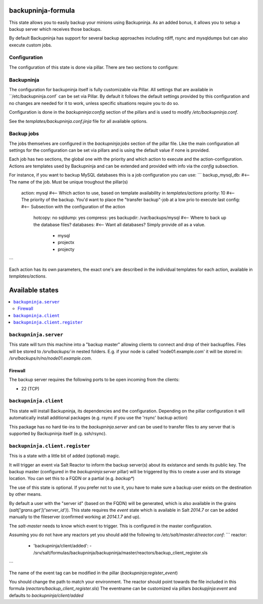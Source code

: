 backupninja-formula
==================

This state allows you to easily backup your minions using Backupninja.
As an added bonus, it allows you to setup a backup server which receives those backups.

By default Backupninja has support for several backup approaches including rdiff, rsync and mysqldumps but can also execute custom jobs.

Configuration
----------------

The configuration of this state is done via pillar.
There are two sections to configure:

Backupninja
-----
The configuration for backupninja itself is fully customizable via Pillar. All settings that are available in ``/etc/backupninja.conf` can be set via Pillar.
By default it follows the default settings provided by this configuration and no changes are needed for it to work, unless specific situations require you to do so.

Configuration is done in the `backupninja:config` section of the pillars and is used to modify `/etc/backupninja.conf`.

See the `templates/backupninja.conf.jinja` file for all available options.

Backup jobs
-----
The jobs themselves are configured in the `backupninja:jobs` section of the pillar file.
Like the main configuration all settings for the configuration can be set via pillars and is using the default value if none is provided.

Each job has two sections, the global one with the priority and which action to execute and the action-configuration.
Actions are templates used by Backupninja and can be extended and provided with info via the `config` subsection.

For instance, if you want to backup MySQL databases this is a job configuration you can use:
```
backup_mysql_db:                    #<-- The name of the job. Must be unique troughout the pillar(s)
  action: mysql                     #<-- Which action to use, based on template availability in `templates/actions`
  priority: 10                      #<-- The priority of the backup. You'd want to place the "transfer backup"-job at a low prio to execute last
  config:                           #<-- Subsection with the configuration of the action
    hotcopy: no
    sqldump: yes
    compress: yes
    backupdir: /var/backups/mysql   #<-- Where to back up the database files?
    databases:                      #<-- Want all databases? Simply provide `all` as a value.
      - mysql
      - projectx
      - projecty
```

Each action has its own parameters, the exact one's are described in the individual templates for each action, available in `templates/actions`.

Available states
================

.. contents::
    :local:


``backupninja.server``
---------------------

This state will turn this machine into a "backup master" allowing clients to connect and drop of their backupfiles.
Files will be stored to `/srv/backups/` in nested folders.
E.g. if your node is called 'node01.example.com' it will be stored in: `/srv/backups/n/no/node01.example.com`.

Firewall
~~~~~~~~

The backup server requires the following ports to be open incoming from the clients:

* 22 (TCP)

``backupninja.client``
---------------------

This state will install Backupninja, its dependencies and the configuration.
Depending on the pillar configuration it will automatically install additional packages (e.g. rsync if you use the 'rsync' backup action)

This package has no hard tie-ins to the `backupninja.server` and can be used to transfer files to any server that is supported by Backupninja itself (e.g. ssh/rsync).

``backupninja.client.register``
---------------------
This is a state with a little bit of added (optional) magic.

It will trigger an event via Salt Reactor to inform the backup server(s) about its existance and sends its public key.
The backup master (configured in the `backupninja:server` pillar) will be triggered by this to create a user and its storage location.
You can set this to a FQDN or a partial (e.g. `backup*`)

The use of this state is optional. If you prefer not to use it, you have to make sure a backup user exists on the destination by other means.

By default a user with the "server id" (based on the FQDN) will be generated, which is also available in the grains (`salt['grans.get']('server_id')`).
This state requires the `event` state which is available in Salt `2014.7` or can be added manually to the fileserver (confirmed working at `2014.1.7` and up).

The `salt-master` needs to know which event to trigger. This is configured in the master configuration.

Assuming you do not have any reactors yet you should add the following to `/etc/salt/master.d/reactor.conf`:
```
reactor:
  - 'backupninja/client/added':
    - /srv/salt/formulas/backupninja/backupninja/master/reactors/backup_client_register.sls
```

The name of the event tag can be modified in the pillar (`backupninja:register_event`)

You should change the path to match your environment.
The reactor should point towards the file included in this formula (`reactors/backup_client_register.sls`)
The eventname can be customized via pillars `backupjinja:event` and defaults to `backupninja/client/added`
